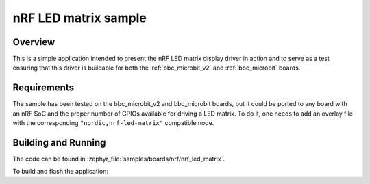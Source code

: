 .. _nrf_led_matrix_sample:

nRF LED matrix sample
#####################

Overview
********

This is a simple application intended to present the nRF LED matrix display
driver in action and to serve as a test ensuring that this driver is buildable
for both the :ref:`bbc_microbit_v2` and :ref:`bbc_microbit` boards.

Requirements
************

The sample has been tested on the bbc_microbit_v2 and bbc_microbit boards,
but it could be ported to any board with an nRF SoC and the proper number
of GPIOs available for driving a LED matrix. To do it, one needs to add an
overlay file with the corresponding ``"nordic,nrf-led-matrix"`` compatible
node.

Building and Running
********************

The code can be found in :zephyr_file:`samples/boards/nrf/nrf_led_matrix`.

To build and flash the application:

.. zephyr-app-commands::
   :zephyr-app: samples/boards/nrf/nrf_led_matrix
   :board: bbc_microbit_v2
   :goals: build flash
   :compact:

